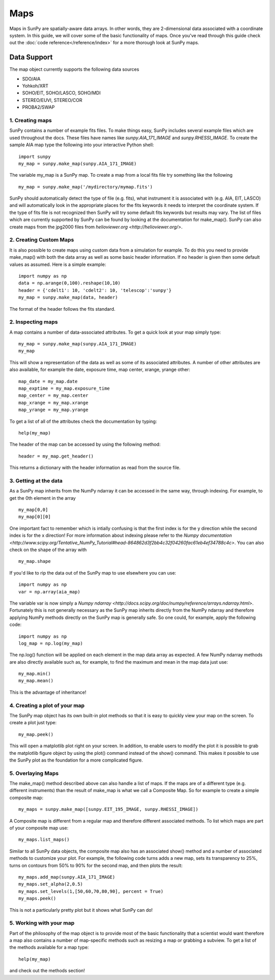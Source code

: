 ====
Maps
====

Maps in SunPy are spatially-aware data arrays. In other words, they are 2-dimensional data associated with a coordinate system. In this guide, we will 
cover some of the basic functionality of maps. Once you've read through this guide check out the :doc:`code reference</reference/index>` for a more
thorough look at SunPy maps.

------------
Data Support
------------
The map object currently supports the following data sources

- SDO/AIA
- Yohkoh/XRT
- SOHO/EIT, SOHO/LASCO, SOHO/MDI
- STEREO/EUVI, STEREO/COR
- PROBA2/SWAP

1. Creating maps
----------------
SunPy contains a number of example fits files. To make things easy,
SunPy includes several example files which are used throughout the docs. These
files have names like `sunpy.AIA_171_IMAGE` and `sunpy.RHESSI_IMAGE`.
To create the sample AIA map type the following into your interactive Python shell::

    import sunpy
    my_map = sunpy.make_map(sunpy.AIA_171_IMAGE)

The variable my_map is a SunPy map. To create a map from a local fits file try
something like the following ::

    my_map = sunpy.make_map('/mydirectory/mymap.fits')

SunPy should automatically detect the type of file (e.g. fits), what instrument it is 
associated with (e.g. AIA, EIT, LASCO) and will automatically look in the appropriate places for the fits
keywords it needs to interpret the coordinate system. If the type of fits file 
is not recognized then SunPy will try some default fits keywords but results
may vary. The list of files which are currently supported by SunPy can be found by looking at the 
documentation for make_map(). SunPy can also create maps from the jpg2000 files from
`helioviewer.org <http://helioviewer.org/>`.

2. Creating Custom Maps
-----------------------
It is also possible to create maps using custom data from a simulation for example. To do this you
need to provide make_map() with both the data array as well as some basic header information. If no
header is given then some default values as assumed. Here is a simple example::

    import numpy as np
    data = np.arange(0,100).reshape(10,10)
    header = {'cdelt1': 10, 'cdelt2': 10, 'telescop':'sunpy'}
    my_map = sunpy.make_map(data, header)

The format of the header follows the fits standard.

2. Inspecting maps
------------------
A map contains a number of data-associated attributes. To get a quick look at your map simply
type::

    my_map = sunpy.make_map(sunpy.AIA_171_IMAGE)
    my_map
    
This will show a representation of the data as well as some of its associated
attributes. A number of other attributes are also available, for example the date, 
exposure time, map center, xrange, yrange
other::

    map_date = my_map.date
    map_exptime = my_map.exposure_time
    map_center = my_map.center
    map_xrange = my_map.xrange
    map_yrange = my_map.yrange
    
To get a list of all of the attributes check the documentation by typing::

    help(my_map)
    
The header of the map can be accessed by using the following method::

    header = my_map.get_header()
    
This returns a dictionary with the header information as read from the source
file. 

3. Getting at the data
----------------------
As a SunPy map inherits from the NumPy ndarray it can be accessed in the same
way, through indexing. For example, to get the 0th element in the array ::

    my_map[0,0]
    my_map[0][0]
    
One important fact to remember which is intially confusing is that the first index is for the 
y direction while the second index is for the x direction! For more information about indexing 
please refer to the `Numpy documentation <http://www.scipy.org/Tentative_NumPy_Tutorial#head-864862d3f2bb4c32f04260fac61eb4ef34788c4c>`.
You can also check on the shape of the array with ::

    my_map.shape

If you'd like to rip the data out of the SunPy map to use elsewhere
you can use::

    import numpy as np
    var = np.array(aia_map)
    
The variable var is now simply a `Numpy ndarray <http://docs.scipy.org/doc/numpy/reference/arrays.ndarray.html>`. Fortunately this is not generally necessary
as the SunPy map inherits directly from the NumPy ndarray and therefore applying NumPy methods
directly on the SunPy map is generally safe. So one could, for example, apply the following code::

    import numpy as np
    log_map = np.log(my_map)

The np.log() function will be applied on each element in the map data array as expected. A few NumPy
ndarray methods are also directly available such as, for example, to find the maximum and mean 
in the map data just use::

    my_map.min()
    my_map.mean()

This is the advantage of inheritance!

4. Creating a plot of your map
------------------------------
The SunPy map object has its own built-in plot methods so that it is easy to
quickly view your map on the screen. To create a plot just type::

    my_map.peek()
    
This will open a matplotlib plot right on your screen.
In addition, to enable users to modify the plot it is possible to grab the
matplotlib figure object by using the plot() command instead of the show() 
command. This makes it possible to use the SunPy plot as the foundation for a 
more complicated figure.

5. Overlaying Maps
------------------
The make_map() method described above can also handle a list of maps. If the maps are
of a different type (e.g. different instruments) than the result of make_map is 
what we call a Composite Map. So for example to create a simple composite map::

    my_maps = sunpy.make_map([sunpy.EIT_195_IMAGE, sunpy.RHESSI_IMAGE])

A Composite map is different from a regular map and therefore different associated methods.
To list which maps are part of your composite map use::

    my_maps.list_maps()

Similar to all SunPy data objects, the composite map also has an associated show() method and a 
number of associated methods to customize your plot. For example, the following code turns 
adds a new map, sets its transparency to 25%, turns on contours from 50% to 90% for the second map, 
and then plots the result::

    my_maps.add_map(sunpy.AIA_171_IMAGE)
    my_maps.set_alpha(2,0.5)
    my_maps.set_levels(1,[50,60,70,80,90], percent = True)
    my_maps.peek()

This is not a particularly pretty plot but it shows what SunPy can do!

5. Working with your map
------------------------
Part of the philosophy of the map object is to provide most of the basic
functionality that a scientist would want therefore a map also contains a number
of map-specific methods such as resizing a map or grabbing a subview. To get 
a list of the methods available for a map type::

    help(my_map)
    
and check out the methods section!

